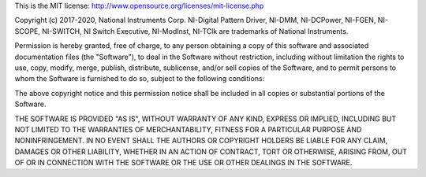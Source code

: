 This is the MIT license: http://www.opensource.org/licenses/mit-license.php

Copyright (c) 2017-2020, National Instruments Corp.
NI-Digital Pattern Driver, NI-DMM, NI-DCPower, NI-FGEN, NI-SCOPE, NI-SWITCH, NI Switch Executive,
NI-ModInst, NI-TClk are trademarks of National Instruments.

Permission is hereby granted, free of charge, to any person obtaining a copy of this
software and associated documentation files (the "Software"), to deal in the Software
without restriction, including without limitation the rights to use, copy, modify, merge,
publish, distribute, sublicense, and/or sell copies of the Software, and to permit persons
to whom the Software is furnished to do so, subject to the following conditions:

The above copyright notice and this permission notice shall be included in all copies or
substantial portions of the Software.

THE SOFTWARE IS PROVIDED "AS IS", WITHOUT WARRANTY OF ANY KIND, EXPRESS OR IMPLIED,
INCLUDING BUT NOT LIMITED TO THE WARRANTIES OF MERCHANTABILITY, FITNESS FOR A PARTICULAR
PURPOSE AND NONINFRINGEMENT. IN NO EVENT SHALL THE AUTHORS OR COPYRIGHT HOLDERS BE LIABLE
FOR ANY CLAIM, DAMAGES OR OTHER LIABILITY, WHETHER IN AN ACTION OF CONTRACT, TORT OR
OTHERWISE, ARISING FROM, OUT OF OR IN CONNECTION WITH THE SOFTWARE OR THE USE OR OTHER
DEALINGS IN THE SOFTWARE.
